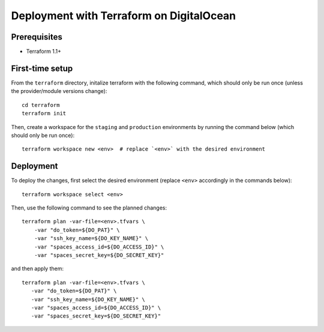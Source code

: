 Deployment with Terraform on DigitalOcean
=========================================

.. index:: deployment, terraform, digitalocean


Prerequisites
-------------

* Terraform 1.1+


First-time setup
----------------

From the ``terraform`` directory, initalize terraform with the following command, which should only be run once (unless the provider/module versions change)::

    cd terraform
    terraform init

Then, create a workspace for the ``staging`` and ``production`` environments by running the command below (which should only be run once)::

    terraform workspace new <env>  # replace `<env>` with the desired environment

Deployment
----------

To deploy the changes, first select the desired environment (replace ``<env>`` accordingly in the commands below)::

    terraform workspace select <env>

Then, use the following command to see the planned changes::

    terraform plan -var-file=<env>.tfvars \
        -var "do_token=${DO_PAT}" \
        -var "ssh_key_name=${DO_KEY_NAME}" \
        -var "spaces_access_id=${DO_ACCESS_ID}" \
        -var "spaces_secret_key=${DO_SECRET_KEY}"

and then apply them::

     terraform plan -var-file=<env>.tfvars \
        -var "do_token=${DO_PAT}" \
        -var "ssh_key_name=${DO_KEY_NAME}" \
        -var "spaces_access_id=${DO_ACCESS_ID}" \
        -var "spaces_secret_key=${DO_SECRET_KEY}"
